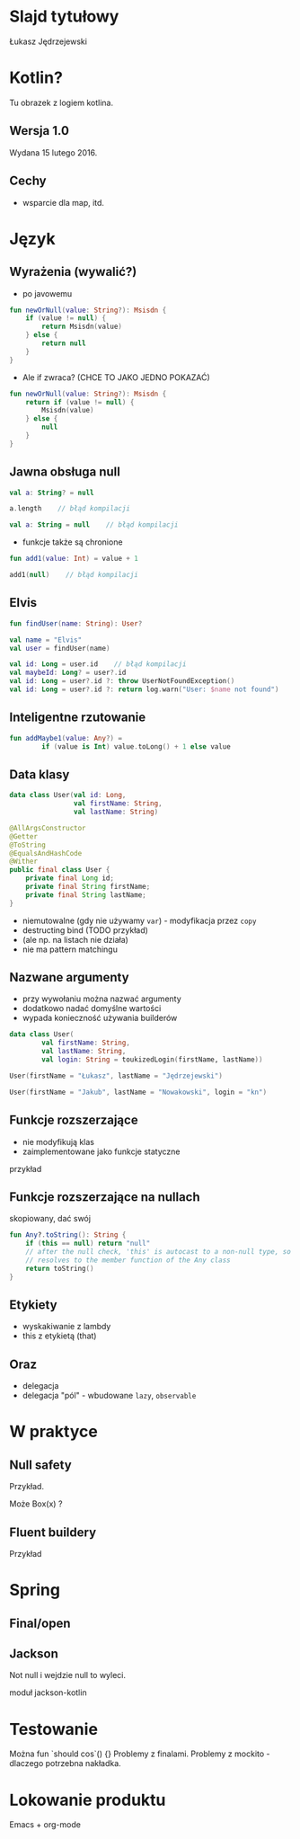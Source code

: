# -*- ispell-local-dictionary: "polish"; -*-
#+REVEAL_ROOT: ./reveal.js-3.3.0
#+REVEAL_THEME: white
#+REVEAL_PLUGINS: (highlight)
#+REVEAL_HIGHLIGHT_CSS: ./highlight/styles/vs.css
#+REVEAL_MARGIN: 0.05
#+OPTIONS: reveal_title_slide:nil num:nil toc:nil reveal_history:t

* Slajd tytułowy

Łukasz Jędrzejewski

* Kotlin?

Tu obrazek z logiem kotlina.

** Wersja 1.0

Wydana 15 lutego 2016.

** Cechy

- wsparcie dla map, itd.

* Język
** Wyrażenia (wywalić?)

- po javowemu

#+BEGIN_SRC kotlin
  fun newOrNull(value: String?): Msisdn {
      if (value != null) {
          return Msisdn(value)
      } else {
          return null
      }
  }
#+END_SRC

#+ATTR_REVEAL: :frag t :frag_idx 1
- Ale if zwraca? (CHCE TO JAKO JEDNO POKAZAĆ)

#+ATTR_REVEAL: :frag t :frag_idx 1
#+BEGIN_SRC kotlin
  fun newOrNull(value: String?): Msisdn {
      return if (value != null) {
          Msisdn(value)
      } else {
          null
      }
  }
#+END_SRC

** Jawna obsługa null

#+ATTR_REVEAL: :frag t
#+BEGIN_SRC kotlin
  val a: String? = null
#+END_SRC

#+ATTR_REVEAL: :frag t
#+BEGIN_SRC kotlin
  a.length    // błąd kompilacji
#+END_SRC

#+ATTR_REVEAL: :frag t
#+BEGIN_SRC kotlin
  val a: String = null    // błąd kompilacji
#+END_SRC

#+ATTR_REVEAL: :frag t
- funkcje także są chronione

#+ATTR_REVEAL: :frag t
#+BEGIN_SRC kotlin
  fun add1(value: Int) = value + 1

  add1(null)    // błąd kompilacji
#+END_SRC

** Elvis

#+ATTR_REVEAL: :frag t
#+BEGIN_SRC kotlin
fun findUser(name: String): User?

val name = "Elvis"
val user = findUser(name)
#+END_SRC

#+ATTR_REVEAL: :frag t
#+BEGIN_SRC kotlin
val id: Long = user.id    // błąd kompilacji
val maybeId: Long? = user?.id
val id: Long = user?.id ?: throw UserNotFoundException()
val id: Long = user?.id ?: return log.warn("User: $name not found")
#+END_SRC

** Inteligentne rzutowanie

#+ATTR_REVEAL: :frag t
#+BEGIN_SRC kotlin
fun addMaybe1(value: Any?) =
        if (value is Int) value.toLong() + 1 else value
#+END_SRC

** Data klasy

#+ATTR_REVEAL: :frag t
#+BEGIN_SRC kotlin
  data class User(val id: Long,
                  val firstName: String,
                  val lastName: String)
#+END_SRC

#+ATTR_REVEAL: :frag t
#+BEGIN_SRC java
  @AllArgsConstructor
  @Getter
  @ToString
  @EqualsAndHashCode
  @Wither
  public final class User {
      private final Long id;
      private final String firstName;
      private final String lastName;
  }
#+END_SRC

#+ATTR_REVEAL: :frag roll-in
- niemutowalne (gdy nie używamy =var=) - modyfikacja przez =copy=
- destructing bind (TODO przykład)
- (ale np. na listach nie działa)
- nie ma pattern matchingu

** Nazwane argumenty

- przy wywołaniu można nazwać argumenty
- dodatkowo nadać domyślne wartości
- wypada konieczność używania builderów

#+ATTR_REVEAL: :frag t
#+BEGIN_SRC kotlin
  data class User(
          val firstName: String,
          val lastName: String,
          val login: String = toukizedLogin(firstName, lastName))
#+END_SRC

#+ATTR_REVEAL: :frag t
#+BEGIN_SRC kotlin
  User(firstName = "Łukasz", lastName = "Jędrzejewski")
#+END_SRC

#+ATTR_REVEAL: :frag t
#+BEGIN_SRC kotlin
  User(firstName = "Jakub", lastName = "Nowakowski", login = "kn")
#+END_SRC

** Funkcje rozszerzające

- nie modyfikują klas
- zaimplementowane jako funkcje statyczne

przykład

** Funkcje rozszerzające na nullach

skopiowany, dać swój

#+BEGIN_SRC kotlin
  fun Any?.toString(): String {
      if (this == null) return "null"
      // after the null check, 'this' is autocast to a non-null type, so the toString() below
      // resolves to the member function of the Any class
      return toString()
  }
#+END_SRC

** Etykiety

- wyskakiwanie z lambdy
- this z etykietą (that)

** Oraz

- delegacja
- delegacja "pól" - wbudowane =lazy=, =observable=

* W praktyce
** Null safety

Przykład.

Może Box(x) ?

** Fluent buildery

Przykład

* Spring
** Final/open
** Jackson

Not null i wejdzie null to wyleci.

moduł jackson-kotlin

* Testowanie

Można fun `should cos`() {}
Problemy z finalami.
Problemy z mockito - dlaczego potrzebna nakładka.

* Lokowanie produktu

Emacs + org-mode

